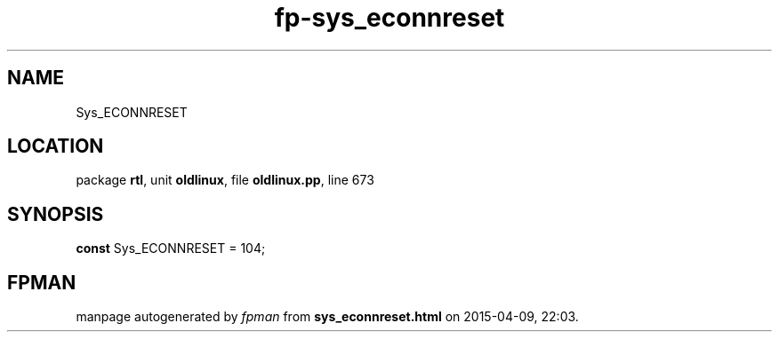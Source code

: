 .\" file autogenerated by fpman
.TH "fp-sys_econnreset" 3 "2014-03-14" "fpman" "Free Pascal Programmer's Manual"
.SH NAME
Sys_ECONNRESET
.SH LOCATION
package \fBrtl\fR, unit \fBoldlinux\fR, file \fBoldlinux.pp\fR, line 673
.SH SYNOPSIS
\fBconst\fR Sys_ECONNRESET = 104;

.SH FPMAN
manpage autogenerated by \fIfpman\fR from \fBsys_econnreset.html\fR on 2015-04-09, 22:03.

